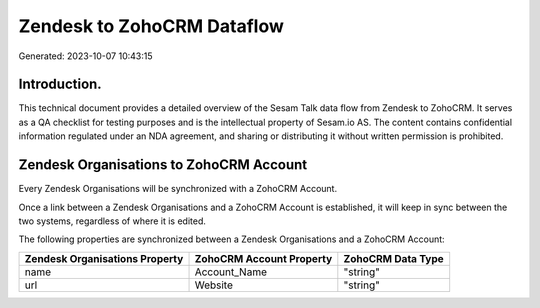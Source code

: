 ===========================
Zendesk to ZohoCRM Dataflow
===========================

Generated: 2023-10-07 10:43:15

Introduction.
------------

This technical document provides a detailed overview of the Sesam Talk data flow from Zendesk to ZohoCRM. It serves as a QA checklist for testing purposes and is the intellectual property of Sesam.io AS. The content contains confidential information regulated under an NDA agreement, and sharing or distributing it without written permission is prohibited.

Zendesk Organisations to ZohoCRM Account
----------------------------------------
Every Zendesk Organisations will be synchronized with a ZohoCRM Account.

Once a link between a Zendesk Organisations and a ZohoCRM Account is established, it will keep in sync between the two systems, regardless of where it is edited.

The following properties are synchronized between a Zendesk Organisations and a ZohoCRM Account:

.. list-table::
   :header-rows: 1

   * - Zendesk Organisations Property
     - ZohoCRM Account Property
     - ZohoCRM Data Type
   * - name
     - Account_Name
     - "string"
   * - url
     - Website
     - "string"

